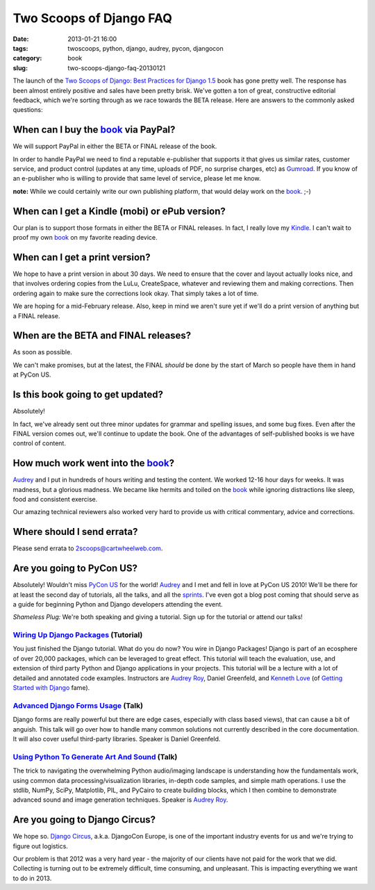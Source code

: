 ========================
Two Scoops of Django FAQ
========================

:date: 2013-01-21 16:00
:tags: twoscoops, python, django, audrey, pycon, djangocon
:category: book
:slug: two-scoops-django-faq-20130121

.. image:: https://s3.amazonaws.com/pydanny/frontispiece.png
   :name: Two Scoops of Django
   :align: center
   :target: http://django.2scoops.org/

The launch of the `Two Scoops of Django: Best Practices for Django 1.5`_ book has gone pretty well. The response has been almost entirely positive and sales have been pretty brisk. We've gotten a ton of great, constructive editorial feedback, which we're sorting through as we race towards the BETA release. Here are answers to the commonly asked questions:

.. _book: http://django.2scoops.org
.. _`Two Scoops of Django: Best Practices for Django 1.5`: http://django.2scoops.org

When can I buy the book_ via PayPal?
====================================

We will support PayPal in either the BETA or FINAL release of the book.

In order to handle PayPal we need to find a reputable e-publisher that supports it that gives us similar rates, customer service, and product control (updates at any time, uploads of PDF, no surprise charges, etc) as Gumroad_. If you know of an e-publisher who is willing to provide that same level of service, please let me know.

**note:** While we could certainly write our own publishing platform, that would delay work on the book_. ;-)

When can I get a Kindle (mobi) or ePub version?
================================================

Our plan is to support those formats in either the BETA or FINAL releases. In fact, I really love my Kindle_. I can't wait to proof my own book_ on my favorite reading device.

.. _Kindle: http://www.amazon.com/gp/product/B007HCCNJU/?ie=UTF8&tag=cn-001-20

When can I get a print version?
===============================

We hope to have a print version in about 30 days. We need to ensure that the cover and layout actually looks nice, and that involves ordering copies from the LuLu, CreateSpace, whatever and reviewing them and making corrections. Then ordering again to make sure the corrections look okay. That simply takes a lot of time.

We are hoping for a mid-February release. Also, keep in mind we aren't sure yet if we'll do a print version of anything but a FINAL release.

When are the BETA and FINAL releases?
=====================================

As soon as possible.

We can't make promises, but at the latest, the FINAL *should* be done by the start of March so people have them in hand at PyCon US.

Is this book going to get updated?
==================================

Absolutely! 

In fact, we've already sent out three minor updates for grammar and spelling issues, and some bug fixes.  Even after the FINAL version comes out, we'll continue to update the book. One of the advantages of self-published books is we have control of content.

How much work went into the book_?
==================================

Audrey_ and I put in hundreds of hours writing and testing the content. We worked 12-16 hour days for weeks. It was madness, but a glorious madness. We became like hermits and toiled on the book_ while ignoring distractions like sleep, food and consistent exercise. 

Our amazing technical reviewers also worked very hard to provide us with critical commentary, advice and corrections. 

Where should I send errata?
===========================

Please send errata to 2scoops@cartwheelweb.com.

Are you going to PyCon US?
==========================

Absolutely! Wouldn't miss `PyCon US`_ for the world! Audrey_ and I met and fell in love at PyCon US 2010! We'll be there for at least the second day of  tutorials, all the talks, and all the sprints_. I've even got a blog post coming that should serve as a guide for beginning Python and Django developers attending the event.

.. _`PyCon US`: https://us.pycon.org/2013/
.. _tutorials: https://us.pycon.org/2013/schedule/tutorials/ 
.. _talks: https://us.pycon.org/2013/schedule/talks/
.. _sprints: https://us.pycon.org/2013/community/sprints/

*Shameless Plug:* We're both speaking and giving a tutorial. Sign up for the tutorial or attend our talks!

`Wiring Up Django Packages`_ (Tutorial)
----------------------------------------
You just finished the Django tutorial. What do you do now? You wire in Django Packages! Django is part of an ecosphere of over 20,000 packages, which can be leveraged to great effect. This tutorial will teach the evaluation, use, and extension of third party Python and Django applications in your projects. This tutorial will be a lecture with a lot of detailed and annotated code examples. Instructors are `Audrey Roy`_, Daniel Greenfeld, and `Kenneth Love`_ (of `Getting Started with Django`_ fame).

`Advanced Django Forms Usage`_  (Talk)
---------------------------------------
Django forms are really powerful but there are edge cases, especially with class based views), that can cause a bit of anguish. This talk will go over how to handle many common solutions not currently described in the core documentation. It will also cover useful third-party libraries. Speaker is Daniel Greenfeld.

`Using Python To Generate Art And Sound`_ (Talk)
------------------------------------------------
The trick to navigating the overwhelming Python audio/imaging landscape is understanding how the fundamentals work, using common data processing/visualization libraries, in-depth code samples, and simple math operations. I use the stdlib, NumPy, SciPy, Matplotlib, PIL, and PyCairo to create building blocks, which I then combine to demonstrate advanced sound and image generation techniques. Speaker is `Audrey Roy`_.

Are you going to Django Circus?
================================

We hope so. `Django Circus`_, a.k.a. DjangoCon Europe, is one of the important industry events for us and we're trying to figure out logistics. 

Our problem is that 2012 was a very hard year - the majority of our clients have not paid for the work that we did. Collecting is turning out to be extremely difficult, time consuming, and unpleasant. This is impacting everything we want to do in 2013.


.. _`Django Circus`: http://2013.djangocon.eu/
.. _`Advanced Django Forms Usage`: https://us.pycon.org/2013/schedule/presentation/101/

.. _`Advanced Django Forms Usage`: https://us.pycon.org/2013/schedule/presentation/101/
.. _`Wiring Up Django Packages`: https://us.pycon.org/2013/schedule/presentation/11/
.. _`Using Python To Generate Art And Sound`: https://us.pycon.org/2013/schedule/presentation/58/
.. _Gumroad: http://gumroad.com
.. _Audrey: http://audreymroy.com
.. _`Audrey Roy`: http://audreymroy.com
.. _`Kenneth Love`: http://brack3t.com/
.. _`Getting Started with Django`: http://gettingstartedwithdjango.com/
